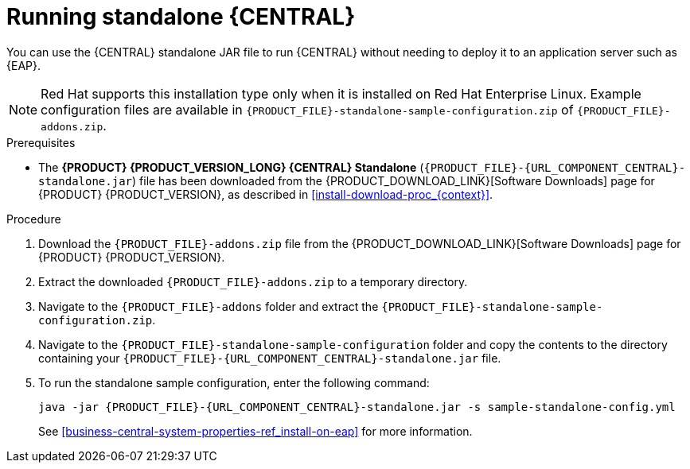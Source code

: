 [id='run-dc-standalone-proc_{context}']
= Running standalone {CENTRAL}

You can use the {CENTRAL} standalone JAR file to run {CENTRAL} without needing to deploy it to an application server such as {EAP}.
[NOTE]
====
Red Hat supports this installation type only when it is installed on Red Hat Enterprise Linux. Example configuration files are available in `{PRODUCT_FILE}-standalone-sample-configuration.zip` of `{PRODUCT_FILE}-addons.zip`.
====

.Prerequisites
* The *{PRODUCT} {PRODUCT_VERSION_LONG} {CENTRAL} Standalone* (`{PRODUCT_FILE}-{URL_COMPONENT_CENTRAL}-standalone.jar`) file has been downloaded from the {PRODUCT_DOWNLOAD_LINK}[Software Downloads] page for {PRODUCT} {PRODUCT_VERSION}, as described in <<install-download-proc_{context}>>.

.Procedure

. Download the `{PRODUCT_FILE}-addons.zip` file from the {PRODUCT_DOWNLOAD_LINK}[Software Downloads] page for {PRODUCT} {PRODUCT_VERSION}.
. Extract the downloaded `{PRODUCT_FILE}-addons.zip` to a temporary directory.
. Navigate to the `{PRODUCT_FILE}-addons` folder and extract the `{PRODUCT_FILE}-standalone-sample-configuration.zip`.
. Navigate to the `{PRODUCT_FILE}-standalone-sample-configuration` folder and copy the contents to the directory containing your `{PRODUCT_FILE}-{URL_COMPONENT_CENTRAL}-standalone.jar` file.
. To run the standalone sample configuration, enter the following command:
+
[source,subs="attributes+"]
----
java -jar {PRODUCT_FILE}-{URL_COMPONENT_CENTRAL}-standalone.jar -s sample-standalone-config.yml
----
// . In a terminal window, navigate to the directory that contains the standalone JAR file
// . Create the `application-users.properties` file. Include an administrative user and if this {CENTRAL} instance will be a {CONTROLLER} for {KIE_SERVER}, include a {CONTROLLER} user, for example:
// +
// [source]
// ----
// ifdef::PAM[]
// rhpamAdmin=password1
// endif::PAM[]
// ifdef::DM[]
// rhdmAdmin=password1
// endif::DM[]
// controllerUser=controllerUser1234
// ----
// +
// . Create the `application-roles.properties` file to assign roles to the users that you included in the `application-users.properties` file, for example:
// +
// [source]
// ----
// ifdef::PAM[]
// rhpamAdmin=admin
// endif::PAM[]
// ifdef::DM[]
// rhdmAdmin=admin
// endif::DM[]
// controllerUser=kie-server
// ----
// +
//For more information, see <<dm-roles-con>>.
// . Create the `application-config.yaml` configuration file with the following contents, where `<APPLICATION_USERS>` is the path to the `application-users.properties` file and `<APPLICATION_ROLES>` is the path to the `application-roles.properties` file:
// +
// [source,subs="attributes+"]
// ----
// thorntail:
// ifdef::PAM[]
//   security:
//     security-domains:
//       other:
//         classic-authentication:
//           login-modules:
//             myloginmodule:
//               code: org.kie.security.jaas.KieLoginModule
//               flag: optional
//               module: deployment.{URL_COMPONENT_CENTRAL}-webapp.war
// endif::[]
//   management:
//     security-realms:
//       ApplicationRealm:
//         local-authentication:
//           default-user: local
//           allowed-users: local
//           skip-group-loading: true
//         properties-authentication:
//           path: <APPLICATION_USERS>
//           plain-text: true
//         properties-authorization:
//           path: <APPLICATION_ROLES>
// datasource:
//   management:
//     wildfly:
//       admin: admin
// ----
// . Enter the following command:
// +
// [source,subs="attributes+"]
// ----
// java -jar {PRODUCT_FILE}-{URL_COMPONENT_CENTRAL}-standalone.jar -s application-config.yaml
// ----
// +
// In addition, you can set any properties supported by {CENTRAL} by including the `-D<property>=<value>` parameter in this command, for example:
// +
// [source,subs="attributes+"]
// ----
// java -jar {PRODUCT_FILE}-{URL_COMPONENT_CENTRAL}-standalone.jar -s application-config.yaml -D<property>=<value> -D<property>=<value>
// ----
// +
//For example:
//* To run {CENTRAL} and connect to {KIE_SERVER} as the user `controllerUser`, enter:
//+
//[source]
//----
//java -jar {PRODUCT_FILE}-{URL_COMPONENT_CENTRAL}-standalone.jar \
// -s application-config.yaml \
// -Dorg.kie.server.user=controllerUser
// -Dorg.kie.server.pwd=controllerUser1234
//----
//+
//Doing this enables you to deploy containers to {KIE_SERVER}.
See <<business-central-system-properties-ref_install-on-eap>> for more information.
